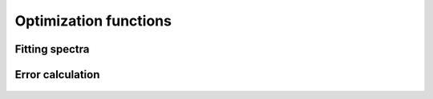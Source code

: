 Optimization functions
======================

.. _sec:pyspex_optimize:

Fitting spectra
---------------

   .. autoclass:: pyspex.optimize.Fit
      :members:

Error calculation
-----------------

   .. autoclass:: pyspex.optimize.Error
      :members:
